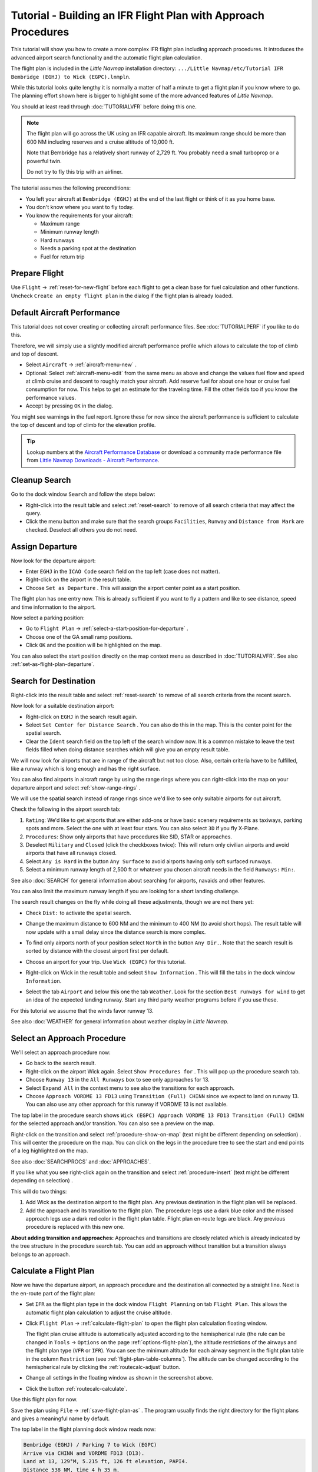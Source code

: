 Tutorial - Building an IFR Flight Plan with Approach Procedures
-------------------------------------------------------------------

This tutorial will show you how to create a more complex IFR flight plan
including approach procedures. It introduces the advanced airport search
functionality and the automatic flight plan calculation.

The flight plan is included in the *Little Navmap* installation directory:
``.../Little Navmap/etc/Tutorial IFR Bembridge (EGHJ) to Wick (EGPC).lnmpln``.

While this tutorial looks quite lengthy it is normally a matter of half
a minute to get a flight plan if you know where to go. The planning
effort shown here is bigger to highlight some of the more advanced
features of *Little Navmap*.

You should at least read through :doc:`TUTORIALVFR` before doing this one.

.. note::

     The flight plan will go across the UK using an IFR capable aircraft. Its
     maximum range should be more than 600 NM including reserves
     and a cruise altitude of 10,000 ft.

     Note that Bembridge has a relatively short runway of 2,729 ft. You probably need
     a small turboprop or a powerful twin.

     Do not try to fly this trip with an airliner.

The tutorial assumes the following preconditions:

-  You left your aircraft at ``Bembridge (EGHJ)`` at the end of the last
   flight or think of it as you home base.
-  You don't know where you want to fly today.
-  You know the requirements for your aircraft:

   -  Maximum range
   -  Minimum runway length
   -  Hard runways
   -  Needs a parking spot at the destination
   -  Fuel for return trip

Prepare Flight
~~~~~~~~~~~~~~

Use ``Flight`` -> :ref:`reset-for-new-flight`
|Reset all for a new Flight| before each flight to get a clean base for
fuel calculation and other functions. Uncheck
``Create an empty flight plan`` in the dialog if the flight plan is
already loaded.

Default Aircraft Performance
~~~~~~~~~~~~~~~~~~~~~~~~~~~~

This tutorial does not cover creating or collecting aircraft performance
files. See :doc:`TUTORIALPERF` if you like to do this.

Therefore, we will simply use a slightly modified aircraft performance
profile which allows to calculate the top of climb and top of descent.

-  Select ``Aircraft`` -> :ref:`aircraft-menu-new` |New Aircraft
   Performance ...|.
-  Optional: Select :ref:`aircraft-menu-edit` from the same menu as above and
   change the values fuel flow and speed at climb cruise and descent to roughly match your aircraft.
   Add reserve fuel for about one hour or cruise fuel consumption for now.
   This helps to get an estimate for the traveling time. Fill the other fields too if you know the performance values.
-  Accept by pressing ``OK`` in the dialog.

You might see warnings in the fuel report. Ignore these for now
since the aircraft performance is sufficient to calculate the top of
descent and top of climb for the elevation profile.

.. tip::

   Lookup numbers at the `Aircraft Performance Database <https://contentzone.eurocontrol.int/aircraftperformance/default.aspx?>`__ or download a community made performance file from `Little Navmap Downloads - Aircraft Performance <https://www.littlenavmap.org/downloads/Aircraft%20Performance/>`__.

|Aircraft Performance|



.. _tutorial-ifr-cleanup:

Cleanup Search
~~~~~~~~~~~~~~

Go to the dock window ``Search`` and follow the steps below:

-  Right-click into the result table and select :ref:`reset-search` |Reset
   Search| to remove of all search criteria that may affect the query.
-  Click the menu button |Menu Button| and make sure that the search
   groups ``Facilities``, ``Runway`` and ``Distance from Mark`` are
   checked. Deselect all others you do not need.

|Prepare Search|

.. _tutorial-ifr-assign-departure:

Assign Departure
~~~~~~~~~~~~~~~~

Now look for the departure airport:

-  Enter ``EGHJ`` in the ``ICAO Code`` search field on the top left
   (case does not matter).
-  Right-click on the airport in the result table.
-  Choose ``Set as Departure`` |Set as Flight Plan
   Departure|. This will assign the airport center point as a start position.

|Assign Departure|

The flight plan has one entry now. This is already sufficient if you
want to fly a pattern and like to see distance, speed and time
information to the airport.

Now select a parking position:

-  Go to ``Flight Plan`` -> :ref:`select-a-start-position-for-departure`
   |Select a Start Position for Departure|.
-  Choose one of the GA small ramp positions.
-  Click ``OK`` and the position will be highlighted on the map.

|Assign Parking|

You can also select the start position directly on the
map context menu as described in :doc:`TUTORIALVFR`.
See also :ref:`set-as-flight-plan-departure`.

.. _tutorial-ifr-search-dest:

Search for Destination
~~~~~~~~~~~~~~~~~~~~~~

Right-click into the result table and select :ref:`reset-search` |Reset
Search| to remove of all search criteria from the recent search.

Now look for a suitable destination airport:

-  Right-click on ``EGHJ`` in the search result again.
-  Select ``Set Center for Distance Search`` |Set Center for Distance
   Search|. You can also do this in the map. This is the center point
   for the spatial search.
-  Clear the ``Ident`` search field on the top left of the search window now. It is a common mistake to
   leave the text fields filled when doing distance searches which will
   give you an empty result table.

We will now look for airports that are in range of the aircraft but not
too close. Also, certain criteria have to be fulfilled, like a runway
which is long enough and has the right surface.

You can also find airports in aircraft range by using the range rings
where you can right-click into the map on your departure airport and
select :ref:`show-range-rings` |Show Range Rings|.

We will use the spatial search instead of range rings since we'd like to
see only suitable airports for out aircraft.

Check the following in the airport search tab:

#. ``Rating``: We'd like to get airports that are either add-ons or have
   basic scenery requirements as taxiways, parking spots and more.
   Select the one with at least four stars.
   You can also select ``3D`` if you fly X-Plane.
#. ``Procedures``: Show only airports that have procedures like SID, STAR or approaches.
#. Deselect ``Military`` and ``Closed`` (click the checkboxes twice):
   This will return only civilian airports and avoid airports that have
   all runways closed.
#. Select ``Any is Hard`` in the button ``Any Surface``  to avoid
   airports having only soft surfaced runways.
#. Select a minimum runway length of 2,500 ft or whatever you chosen
   aircraft needs in the field ``Runways:`` ``Min:``.

See also :doc:`SEARCH` for general information about searching for airports, navaids and other features.

You can also limit the maximum runway length if you are looking for a
short landing challenge.

The search result changes on the fly while doing all these adjustments,
though we are not there yet:

-  Check ``Dist:`` to activate the spatial search.
-  Change the maximum distance to 600 NM and the minimum to 400 NM
   (to avoid short hops). The result table will now update with a
   small delay since the distance search is more complex.
-  To find only airports north of your position select ``North`` in the
   button ``Any Dir.``. Note that the search result is sorted by
   distance with the closest airport first per default.
-  Choose an airport for your trip. Use ``Wick (EGPC)`` for this
   tutorial.

   |Search for Destination|
-  Right-click on Wick in the result table and select
   ``Show Information`` |Show Information|. This will fill the
   tabs in the dock window ``Information``.
-  Select the tab ``Airport`` and below this one the tab ``Weather``. Look for the section
   ``Best runways for wind`` to get an idea of the expected landing
   runway. Start any third party weather programs before if you use these.

For this tutorial we assume that the winds favor runway 13.

See also :doc:`WEATHER` for general information about weather display in *Little Navmap*.

.. _tutorial-ifr-select-approach:

Select an Approach Procedure
~~~~~~~~~~~~~~~~~~~~~~~~~~~~

We'll select an approach procedure now:

-  Go back to the search result.
-  Right-click on the airport Wick again. Select ``Show Procedures for``
   |Show Procedures|. This will pop up the procedure search tab.
-  Choose ``Runway 13`` in the ``All Runways`` box to see only
   approaches for 13.
-  Select ``Expand All`` in the context menu to see also the transitions
   for each approach.
-  Choose ``Approach VORDME 13 FD13`` using ``Transition (Full) CHINN``
   since we expect to land on runway 13. You can also use any other approach for this runway
   if VORDME 13 is not available.

The top label in the procedure search shows
``Wick (EGPC) Approach VORDME 13 FD13 Transition (Full) CHINN`` for the
selected approach and/or transition. You can also see a preview on the map.

|Procedure Search Tree|

Right-click on the transition and select
:ref:`procedure-show-on-map` (text might be different depending on selection)
|Show Approach and Transition on Map|. This will center the procedure on the map. You can click on the
legs in the procedure tree to see the start and end points of a leg highlighted on the map.

|Procedure Preview|

See also :doc:`SEARCHPROCS` and :doc:`APPROACHES`.

If you like what you see right-click again on the transition and select
:ref:`procedure-insert` (text might be different depending on selection) |Use EGPC and
Approach and Transition as Destination|.

This will do two things:

#. Add Wick as the destination airport to the flight plan. Any previous
   destination in the flight plan will be replaced.
#. Add the approach and its transition to the flight plan. The procedure
   legs use a dark blue color and the missed approach legs use a dark
   red color in the flight plan table. Flight plan en-route legs are
   black. Any previous procedure is replaced with this new one.

**About adding transition and approaches:** Approaches and transitions
are closely related which is already indicated by the tree structure in
the procedure search tab. You can add an approach without transition but a transition
always belongs to an approach.

.. _tutorial-ifr-calculate-flight-plan:

Calculate a Flight Plan
~~~~~~~~~~~~~~~~~~~~~~~

Now we have the departure airport, an approach procedure and the
destination all connected by a straight line. Next is the en-route part
of the flight plan:

-  Set ``IFR`` as the flight plan type in the dock window ``Flight Planning`` on tab ``Flight Plan``.
   This allows the automatic flight plan calculation to adjust the cruise altitude.
-  Click ``Flight Plan`` -> :ref:`calculate-flight-plan` |Calculate Flight Plan|
   to open the flight plan calculation floating window.

   |Calculate Flight Plan Window|

   The flight plan cruise altitude is automatically adjusted according to
   the hemispherical rule (the rule can be changed in ``Tools`` ->
   ``Options`` |Options| on the page :ref:`options-flight-plan`), the altitude
   restrictions of the airways and the flight plan type (``VFR`` or
   ``IFR``). You can see the minimum altitude for each airway segment in
   the flight plan table in the column ``Restriction`` (see :ref:`flight-plan-table-columns`).
   The altitude can be changed according to the hemispherical rule by clicking the :ref:`routecalc-adjust` button.
-  Change all settings in the floating window as shown in the screenshot above.
-  Click the button :ref:`routecalc-calculate`.

Use this flight plan for now.

Save the plan using ``File`` -> :ref:`save-flight-plan-as` |Save Flight Plan|.
The program usually finds the right directory for the flight plans and
gives a meaningful name by default.

The top label in the flight planning dock window reads now:

.. code-block:: none

          Bembridge (EGHJ) / Parking 7 to Wick (EGPC)
          Arrive via CHINN and VORDME FD13 (D13).
          Land at 13, 129°M, 5.215 ft, 126 ft elevation, PAPI4.
          Distance 538 NM, time 4 h 35 m.


Note that no departure runway information is given. Click :ref:`select-departure-runway` |Select Departure Runway| on the toolbar to select one and save the plan.

Below the runway selection dialog and the result in the flight plan table after selecting runway 12 for departure.
You can see the runway start point ``RW12`` and the end of the extended runway center line ``RW12+3``.

|Select Departure Runway 12|

The plan looks like shown below.

|Flight Plan|

Airspaces
~~~~~~~~~~~~~~~~~

Now you can check if you pass through any airspaces:

-  Enable airspaces by selecting ``View`` -> ``Airspaces`` ->
   :ref:`show-airspaces` |Show Airspaces| if not already done.
-  Check ``View`` -> ``Airspaces`` -> :ref:`at-flight-plan-cruise-altitude`
   |At flight plan cruise altitude| in the menu or the toolbar menu
   button.

|Select Airspaces|

This will display only airspaces on the map that are relevant for your
cruise altitude. You can also select ``Below 10,000 ft only`` to see all
relevant airspaces in the climb or descent phase. Use the tooltips on
the map to get information about airspaces like type, minimum and
maximum altitude.

|Airspaces|

Saving
~~~~~~~~~~~~~~

Save the plan in the *Little Navmap* format LNMPLN using ``File`` ->
:ref:`save-flight-plan` |Save Flight Plan|.
The program usually finds the right directory for the flight plans suggests a name
based on departure and destination.

The format LNMPLN is only understood by *Little Navmap*. You cannot load these files
into another program. Therefore, we have to export the flight plan.

Now open the multiexport options dialog by selecting ``File`` -> :ref:`multiexport-flight-plan-options`.

Right click on the simulator format you'd like to export and select :ref:`multiexport-export-now` |Export Flight Plan now|.
Save the file to the right place. The default path is based on best guess.

See here :ref:`multiexport-quick-setup` for information how to quickly configure the multiexport.

.. _tutorial-ifr-flying:

Flying
~~~~~~

Follow the steps below to get a moving map and see your aircraft in
*Little Navmap*:

-  Open the dialog ``Connect`` using ``Tools`` ->
   :ref:`flight-simulator-connection` |Flight Simulator Connection| and
   check if ``Connect automatically`` is selected. Enable it if not.
   *Little Navmap* will find the simulator no matter if it is already
   started or will be started later.
-  Click on the tab which corresponds to your simulator.
   Image below shows the tab for FSX, P3D or MSFS on the left
   and the tab for X-Plane on the right.

   |Connect Dialog|
-  Click ``Connect`` which will close the dialog.
-  Enable ``Map`` -> ``Center Aircraft`` |Center Aircraft|. The map will
   jump to the simulator aircraft and keep it centered if an active flight
   is loaded, i.e. the simulator is not in the opening screen.
-  Start the simulator if not already done, load the flight plan and go flying.

.. important::

         Make sure you use the right build of *Little Navmap*.
         The 64-bit version shows only ``MSFS`` in the connection tab while the 32-bit version shows ``FSX and P3D``.

See also :doc:`CONNECT`.

.. _tutorial-ifr-top-of-descent:

Top of Descent
~~~~~~~~~~~~~~

A top of descent indication is displayed on the map and in the elevation
profile which also shows the distance from top of descent to the
destination. This number includes the distance of approach procedures
(excluding holds).

Altitude restrictions in procedures are considered in the top of descent
calculation.

|Top of Descent Indicator|

The tab ``Progress`` in the dock window ``Simulator Aircraft`` will show
the distance to the top of descent in the ``Flight Plan Progress``
section.

The section ``Altitude`` will show the vertical path deviation after
passing the top of descent.

.. _tutorial-ifr-changing-procedures:

Changing Procedures
~~~~~~~~~~~~~~~~~~~

Now the weather has changed requiring an approach to runway 31:

-  Right-click on the destination airport at the bottom of the flight
   plan table.
-  Select ``Show Procedures for`` |Show Procedures|.
-  Then change the runway filter to ``Runway 31``.
-  Expand the approach ``VORDME 31`` to see the transition.
-  Select the transition.

The label on top of the window shows now
``Approach VORDME 31 FD31 Transition (Full) CHINN``.

-  Right-click on the selected transition.
-  Select ``Use EGPC and Approach and Transition as Destination`` |Use
   EGPC and Approach and Transition as Destination| from the context
   menu which will replace the current procedure in your flight plan
   with the new one.

The top label in the flight planning dock window reads now:

.. code-block:: none

    Bembridge (EGHJ) / Parking 7 to Wick (EGPC)
    Takeoff from 12, 118°M, 2.729 ft.
    Arrive via CHINN and VORDME FD13 (D13).
    Land at 31, 309°M, 5.031 ft, 126 ft elevation, PAPI4.
    Distance 519 NM, time 4 h 26 m.


To remove a procedure from the flight plan:

-  Select any leg of the procedure in the flight plan table.
-  Right-click and select :ref:`delete-selected-legs` |Delete
   selected Leg or Procedure| or press the ``Del`` key to remove the
   whole procedure.

Alternatively right click on any fix/waypoint of the procedure on the map
and select :ref:`delete-from-flight-plan` |Delete from Flight Plan|.

If ATC clears you to the initial fix of the procedure:

#. Delete any intermediate waypoints between your current aircraft
   position and the initial fix of the procedure: Right-click in the
   flight plan table and select :ref:`delete-selected-legs`
   |Delete selected Leg or Procedure| for all waypoints between your
   current aircraft position and the initial fix or start of the
   procedure. Avoid deleting your approach (you can also right-click on
   a flight plan waypoint on the map and delete it from the context
   menu).
#. Then right-click on your aircraft on the map and select
   :ref:`add-position-to-flight-plan` |Add Position to Flight Plan|.

This will give a direct connection from your current aircraft position
to the start of the procedure which you can use to get course and
distance to the initial fix.

**Below:** After changing the approach procedure and adding an user defined
waypoint at the aircraft position to the flight plan. Now we get course
and altitude indications for a direct leg to the start of the transition
(43 NM and 314 degrees magnetic course).

|Changed Approach|

.. _tutorial-ifr-going-missed:

Going Missed
~~~~~~~~~~~~

I recommend hiding the missed approaches on the map by unchecking
``View`` -> :ref:`show-missed-approaches` |Show Missed Approaches|. This
helps uncluttering the map display.

-  **If the missed approach is not shown:** The progress window shows
   distance and time to destination. Activating the next leg (shown in
   magenta color) will stop if the destination (i.e. the runway
   threshold) is reached, even when passing the threshold.
-  **If the missed is shown and the aircraft passes the runway
   threshold:** The first leg of the missed approach is activated and
   simulator aircraft progress will display the remaining distance to
   the end of the missed procedure.

.. |Reset all for a new Flight| image:: ../images/icon_reload.png
.. |New Aircraft Performance ...| image:: ../images/icon_aircraftperfnew.png
.. |Aircraft Performance| image:: ../images/tutorial_ifrperf.jpg
.. |Reset Search| image:: ../images/icon_clear.png
.. |Menu Button| image:: ../images/icon_menubutton.png
.. |Prepare Search| image:: ../images/tutorial_ifrsearchprep.jpg
.. |Set as Flight Plan Departure| image:: ../images/icon_airportroutedest.png
.. |Assign Departure| image:: ../images/tutorial_ifrseldeparture.jpg
.. |Select a Start Position for Departure| image:: ../images/icon_parkingstartset.png
.. |Assign Parking| image:: ../images/tutorial_ifrselparking.jpg
.. |Set Center for Distance Search| image:: ../images/icon_mark.png
.. |Show Range Rings| image:: ../images/icon_rangerings.png
.. |Search for Destination| image:: ../images/tutorial_ifrsearchdest.jpg
.. |Show Information| image:: ../images/icon_globals.png
.. |Show Procedures| image:: ../images/icon_approach.png
.. |Procedure Search Tree| image:: ../images/tutorial_ifrprocselect.jpg
.. |Show Approach and Transition on Map| image:: ../images/icon_showonmap.png
.. |Procedure Preview| image:: ../images/tutorial_ifrprocpreview.jpg
.. |Use EGPC and Approach and Transition as Destination| image:: ../images/icon_routeadd.png
.. |Calculate low Altitude| image:: ../images/icon_routelow.png
.. |Options| image:: ../images/icon_settings.png
.. |Adjust Flight Plan Altitude| image:: ../images/icon_routeadjustalt.png
.. |Calculate based on given Altitude| image:: ../images/icon_routealt.png
.. |Calculate Flight Plan Result| image:: ../images/tutorial_ifrcalcalt.jpg
.. |Calculate Flight Plan| image:: ../images/icon_routecalc.png
.. |Calculate Flight Plan Window| image:: ../images/tutorial_routecalc.jpg
.. |Save Flight Plan| image:: ../images/icon_filesave.png
.. |Flight Plan| image:: ../images/tutorial_ifrflightplan.jpg
.. |Show Airspaces| image:: ../images/icon_airspace.png
.. |At flight plan cruise altitude| image:: ../images/icon_airspaceroutealt.png
.. |Select Airspaces| image:: ../images/tutorial_ifrairspacesel.jpg
.. |Airspaces| image:: ../images/tutorial_ifrairspaces.jpg
.. |Flight Simulator Connection| image:: ../images/icon_network.png
.. |New Flight Plan| image:: ../images/icon_centeraircraft.png
.. |Top of Descent Indicator| image:: ../images/tutorial_ifrtod.jpg
.. |Delete selected Leg or Procedure| image:: ../images/icon_routedeleteleg.png
.. |Add Position to Flight Plan| image:: ../images/icon_routeadd.png
.. |Changed Approach| image:: ../images/tutorial_ifrapproach.jpg
.. |Show Missed Approaches| image:: ../images/icon_missed.png
.. |Select Departure Runway 12| image:: ../images/tutorial_ifr_depart_runway.jpg

.. |Export Flight Plan now| image:: ../images/icon_filesaveas.png
.. |Center Aircraft| image:: ../images/icon_centeraircraft.png
.. |Connect Dialog| image:: ../images/connectlocal.jpg
.. |Delete from Flight Plan| image:: ../images/icon_routedeleteleg.png
.. |Select Departure Runway| image:: ../images/icon_runwaydepart.png
